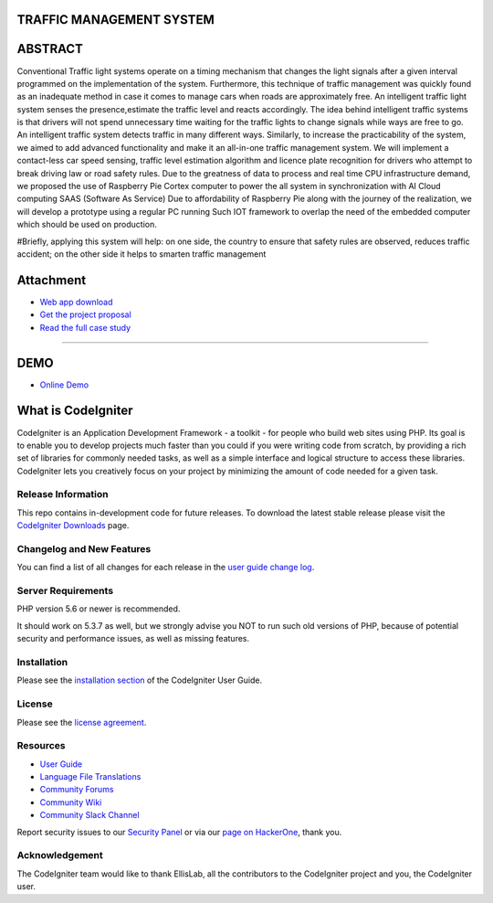 #########################
TRAFFIC MANAGEMENT SYSTEM
#########################

########
ABSTRACT 
########

Conventional Traffic light systems operate on a timing mechanism that changes the light signals after a given interval programmed on the implementation of the system. Furthermore, this technique of traffic management was quickly found as an inadequate method in case it comes to manage cars when roads are approximately free. An intelligent traffic light system senses the presence,estimate the traffic level and reacts accordingly. The idea behind intelligent traffic systems is that drivers will not spend unnecessary time waiting for the traffic lights to change signals while ways are free to go. An intelligent traffic system detects traffic in many different ways. Similarly, to increase the practicability of the system, we aimed to add advanced functionality and make it an all-in-one traffic management system. We will implement a contact-less car speed sensing, traffic level estimation algorithm and licence plate recognition for drivers who attempt to break driving law or road safety rules. Due to the greatness of data to process and real time CPU infrastructure demand, we proposed the use of Raspberry Pie Cortex computer to power the all system in synchronization with AI Cloud computing SAAS (Software As Service) Due to affordability of Raspberry Pie along with the journey of the realization, we will develop a prototype using a regular PC running Such IOT framework to overlap the need of the embedded computer which should be used on production. 

#Briefly, applying this system will help: on one side, the country to ensure that safety rules are observed, reduces traffic accident; on the other side it helps to smarten traffic management

###########
Attachment
###########

-  `Web app download <https://codeigniter.com/docs>`_
-  `Get the project proposal  </docs>`_
-  `Read the full case study </docs>`_


_____________________________________________________________________________________________________________________________________________________________________________

#######
DEMO
#######


-  `Online Demo <https://codeigniter.com/docs>`_

###################
What is CodeIgniter
###################

CodeIgniter is an Application Development Framework - a toolkit - for people
who build web sites using PHP. Its goal is to enable you to develop projects
much faster than you could if you were writing code from scratch, by providing
a rich set of libraries for commonly needed tasks, as well as a simple
interface and logical structure to access these libraries. CodeIgniter lets
you creatively focus on your project by minimizing the amount of code needed
for a given task.

*******************
Release Information
*******************

This repo contains in-development code for future releases. To download the
latest stable release please visit the `CodeIgniter Downloads
<https://codeigniter.com/download>`_ page.

**************************
Changelog and New Features
**************************

You can find a list of all changes for each release in the `user
guide change log <https://github.com/bcit-ci/CodeIgniter/blob/develop/user_guide_src/source/changelog.rst>`_.

*******************
Server Requirements
*******************

PHP version 5.6 or newer is recommended.

It should work on 5.3.7 as well, but we strongly advise you NOT to run
such old versions of PHP, because of potential security and performance
issues, as well as missing features.

************
Installation
************

Please see the `installation section <https://codeigniter.com/user_guide/installation/index.html>`_
of the CodeIgniter User Guide.

*******
License
*******

Please see the `license
agreement <https://github.com/bcit-ci/CodeIgniter/blob/develop/user_guide_src/source/license.rst>`_.

*********
Resources
*********

-  `User Guide <https://codeigniter.com/docs>`_
-  `Language File Translations <https://github.com/bcit-ci/codeigniter3-translations>`_
-  `Community Forums <http://forum.codeigniter.com/>`_
-  `Community Wiki <https://github.com/bcit-ci/CodeIgniter/wiki>`_
-  `Community Slack Channel <https://codeigniterchat.slack.com>`_

Report security issues to our `Security Panel <mailto:security@codeigniter.com>`_
or via our `page on HackerOne <https://hackerone.com/codeigniter>`_, thank you.

***************
Acknowledgement
***************

The CodeIgniter team would like to thank EllisLab, all the
contributors to the CodeIgniter project and you, the CodeIgniter user.
